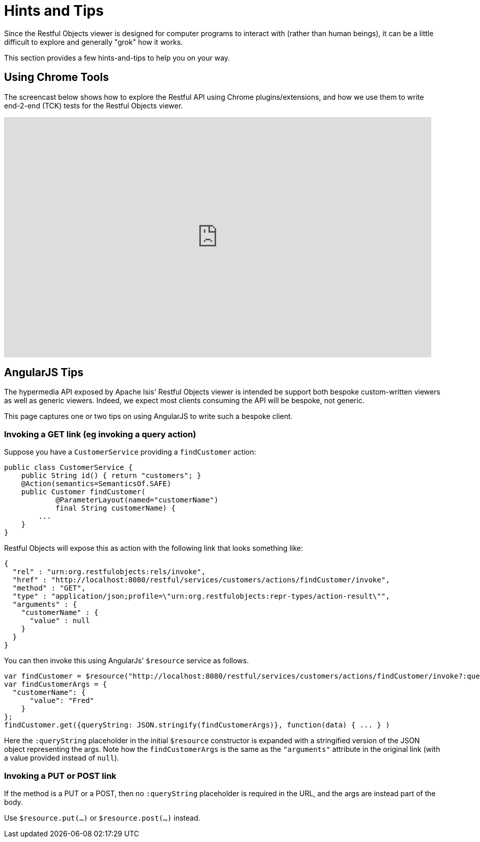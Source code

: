[[_ug_restfulobjects-viewer_hints-and-tips]]
= Hints and Tips
:Notice: Licensed to the Apache Software Foundation (ASF) under one or more contributor license agreements. See the NOTICE file distributed with this work for additional information regarding copyright ownership. The ASF licenses this file to you under the Apache License, Version 2.0 (the "License"); you may not use this file except in compliance with the License. You may obtain a copy of the License at. http://www.apache.org/licenses/LICENSE-2.0 . Unless required by applicable law or agreed to in writing, software distributed under the License is distributed on an "AS IS" BASIS, WITHOUT WARRANTIES OR  CONDITIONS OF ANY KIND, either express or implied. See the License for the specific language governing permissions and limitations under the License.
:_basedir: ../
:_imagesdir: images/



Since the Restful Objects viewer is designed for computer programs to interact with (rather than human beings), it can be a little difficult to explore and generally "grok" how it works.

This section provides a few hints-and-tips to help you on your way.


== Using Chrome Tools

The screencast below shows how to explore the Restful API using Chrome plugins/extensions, and how we use them to write end-2-end (TCK) tests for the Restful Objects viewer.

video::_-TOvVYWCHc[youtube,width="840px",height="472px"]




== AngularJS Tips

The hypermedia API exposed by Apache Isis' Restful Objects viewer is intended be support both bespoke custom-written viewers as well as generic viewers. Indeed, we expect most clients consuming the API will be bespoke, not generic.

This page captures one or two tips on using AngularJS to write such a bespoke client.


=== Invoking a GET link (eg invoking a query action)

Suppose you have a `CustomerService` providing a `findCustomer` action:

[source,java]
----
public class CustomerService {
    public String id() { return "customers"; }
    @Action(semantics=SemanticsOf.SAFE)
    public Customer findCustomer(
            @ParameterLayout(named="customerName")
            final String customerName) {
        ...
    }
}
----

Restful Objects will expose this as action with the following link that looks something like:

[source,javascript]
----
{
  "rel" : "urn:org.restfulobjects:rels/invoke",
  "href" : "http://localhost:8080/restful/services/customers/actions/findCustomer/invoke",
  "method" : "GET",
  "type" : "application/json;profile=\"urn:org.restfulobjects:repr-types/action-result\"",
  "arguments" : {
    "customerName" : {
      "value" : null
    }
  }
}
----

You can then invoke this using AngularJs' `$resource` service as follows.

[source,javascript]
----
var findCustomer = $resource("http://localhost:8080/restful/services/customers/actions/findCustomer/invoke?:queryString");
var findCustomerArgs = {
  "customerName": {
      "value": "Fred"
    }
};
findCustomer.get({queryString: JSON.stringify(findCustomerArgs)}, function(data) { ... } )
----

Here the `:queryString` placeholder in the initial `$resource` constructor is expanded with a stringified version of the JSON object representing the args. Note how the `findCustomerArgs` is the same as the `&quot;arguments&quot;` attribute in the original link (with a value provided instead of `null`).


=== Invoking a PUT or POST link

If the method is a PUT or a POST, then no `:queryString` placeholder is required in the URL, and the args are instead part of the body.

Use `$resource.put(...)` or `$resource.post(...)` instead.

